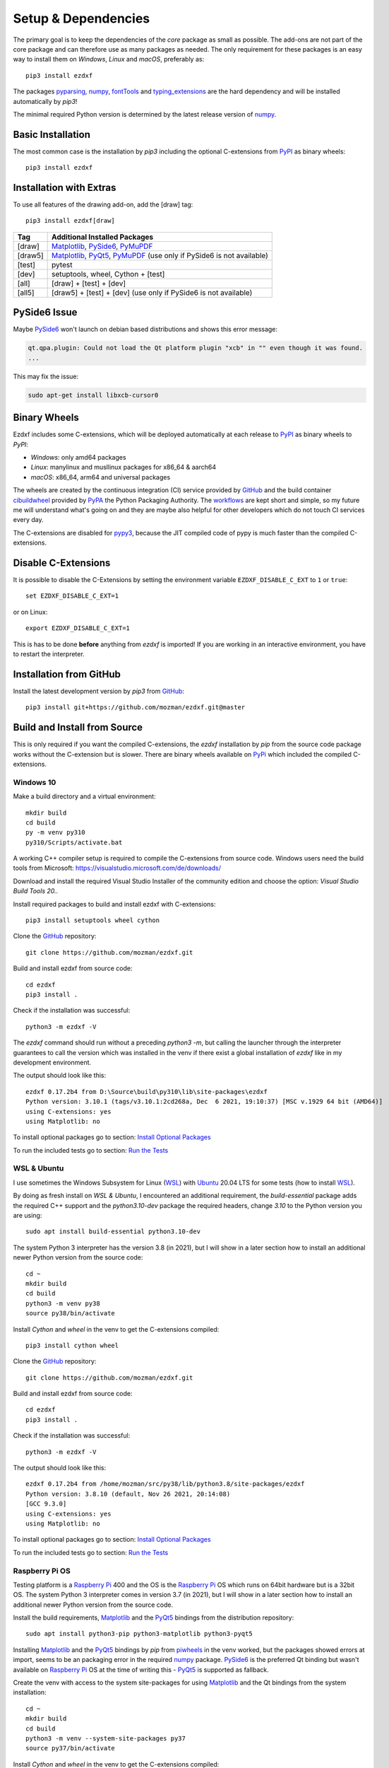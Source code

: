 
Setup & Dependencies
====================

The primary goal is to keep the dependencies of the `core` package as small
as possible. The add-ons are not part of the core package and can therefore
use as many packages as needed. The only requirement for these packages is an
easy way to install them on `Windows`, `Linux` and `macOS`, preferably as::

    pip3 install ezdxf

The packages `pyparsing`_, `numpy`_, `fontTools`_ and `typing_extensions`_ are the hard
dependency and will be installed automatically by `pip3`!

The minimal required Python version is determined by the latest release version
of `numpy`_.

Basic Installation
------------------

The most common case is the installation by `pip3` including the optional
C-extensions from `PyPI`_ as binary wheels::

    pip3 install ezdxf

Installation with Extras
------------------------

To use all features of the drawing add-on, add the [draw] tag::

    pip3 install ezdxf[draw]

======== ===================================================
Tag      Additional Installed Packages
======== ===================================================
[draw]   `Matplotlib`_, `PySide6`_, `PyMuPDF`_
[draw5]  `Matplotlib`_, `PyQt5`_, `PyMuPDF`_ (use only if PySide6 is not available)
[test]   pytest
[dev]    setuptools, wheel, Cython + [test]
[all]    [draw] + [test] + [dev]
[all5]   [draw5] + [test] + [dev]  (use only if PySide6 is not available)
======== ===================================================

PySide6 Issue
-------------

Maybe `PySide6`_ won't launch on debian based distributions and shows this error message:

.. code-block:: Text

    qt.qpa.plugin: Could not load the Qt platform plugin "xcb" in "" even though it was found.
    ...

This may fix the issue:

.. code-block:: Text

    sudo apt-get install libxcb-cursor0


Binary Wheels
-------------

Ezdxf includes some C-extensions, which will be deployed
automatically at each release to `PyPI`_ as binary wheels to `PyPI`:

- `Windows`: only amd64 packages
- `Linux`: manylinux and musllinux packages for x86_64 & aarch64
- `macOS`: x86_64, arm64 and universal packages

The wheels are created by the continuous integration (CI) service provided by
`GitHub`_ and the build container `cibuildwheel`_ provided by `PyPA`_ the Python
Packaging Authority.
The `workflows`_ are kept short and simple, so my future me will understand what's
going on and they are maybe also helpful for other developers which do not touch
CI services every day.

The C-extensions are disabled for `pypy3`_, because the JIT compiled code of pypy
is much faster than the compiled C-extensions.

Disable C-Extensions
--------------------

It is possible to disable the C-Extensions by setting the
environment variable ``EZDXF_DISABLE_C_EXT`` to ``1`` or ``true``::

    set EZDXF_DISABLE_C_EXT=1

or on Linux::

    export EZDXF_DISABLE_C_EXT=1

This is has to be done **before** anything from `ezdxf` is imported! If you are
working in an interactive environment, you have to restart the interpreter.


Installation from GitHub
------------------------

Install the latest development version by `pip3` from `GitHub`_::

    pip3 install git+https://github.com/mozman/ezdxf.git@master

Build and Install from Source
-----------------------------

This is only required if you want the compiled C-extensions, the `ezdxf`
installation by `pip` from the source code package works without the C-extension
but is slower. There are binary wheels available on `PyPi`_ which included the
compiled C-extensions.

Windows 10
++++++++++

Make a build directory and a virtual environment::

    mkdir build
    cd build
    py -m venv py310
    py310/Scripts/activate.bat


A working C++ compiler setup is required to compile the C-extensions from source
code. Windows users need the build tools from
Microsoft: https://visualstudio.microsoft.com/de/downloads/

Download and install the required Visual Studio Installer of the community
edition and choose the option: `Visual Studio Build Tools 20..`

Install required packages to build and install ezdxf with C-extensions::

    pip3 install setuptools wheel cython

Clone the `GitHub`_ repository::

    git clone https://github.com/mozman/ezdxf.git

Build and install ezdxf from source code::

    cd ezdxf
    pip3 install .

Check if the installation was successful::

    python3 -m ezdxf -V

The `ezdxf` command should run without a preceding `python3 -m`, but calling the
launcher through the interpreter guarantees to call the version which was
installed in the venv if there exist a global installation of `ezdxf` like in
my development environment.

The output should look like this::

    ezdxf 0.17.2b4 from D:\Source\build\py310\lib\site-packages\ezdxf
    Python version: 3.10.1 (tags/v3.10.1:2cd268a, Dec  6 2021, 19:10:37) [MSC v.1929 64 bit (AMD64)]
    using C-extensions: yes
    using Matplotlib: no

To install optional packages go to section: `Install Optional Packages`_

To run the included tests go to section: `Run the Tests`_

WSL & Ubuntu
++++++++++++

I use sometimes the Windows Subsystem for Linux (`WSL`_) with `Ubuntu`_ 20.04 LTS
for some tests (how to install `WSL`_).

By doing as fresh install on `WSL & Ubuntu`, I encountered an additional
requirement, the `build-essential` package adds the required C++ support and the
`python3.10-dev` package the required headers, change `3.10` to the Python version you
are using::

    sudo apt install build-essential python3.10-dev

The system Python 3 interpreter has the version 3.8 (in 2021), but I will show
in a later section how to install an additional newer Python version from the
source code::

    cd ~
    mkdir build
    cd build
    python3 -m venv py38
    source py38/bin/activate

Install `Cython` and `wheel` in the venv to get the C-extensions compiled::

    pip3 install cython wheel

Clone the `GitHub`_ repository::

    git clone https://github.com/mozman/ezdxf.git

Build and install ezdxf from source code::

    cd ezdxf
    pip3 install .

Check if the installation was successful::

    python3 -m ezdxf -V

The output should look like this::

    ezdxf 0.17.2b4 from /home/mozman/src/py38/lib/python3.8/site-packages/ezdxf
    Python version: 3.8.10 (default, Nov 26 2021, 20:14:08)
    [GCC 9.3.0]
    using C-extensions: yes
    using Matplotlib: no

To install optional packages go to section: `Install Optional Packages`_

To run the included tests go to section: `Run the Tests`_

Raspberry Pi OS
+++++++++++++++

Testing platform is a `Raspberry Pi`_ 400 and the OS is the `Raspberry Pi`_ OS
which runs on 64bit hardware but is a 32bit OS. The system Python 3
interpreter comes in version 3.7 (in 2021), but I will show in a later
section how to install an additional newer Python version from the source code.

Install the build requirements, `Matplotlib`_ and the `PyQt5`_ bindings
from the distribution repository::

    sudo apt install python3-pip python3-matplotlib python3-pyqt5

Installing `Matplotlib`_ and the `PyQt5`_ bindings by `pip` from `piwheels`_
in the venv worked, but the packages showed errors at import, seems to be an
packaging error in the required `numpy`_ package.
`PySide6`_ is the preferred Qt binding but wasn't available on `Raspberry Pi`_
OS at the time of writing this - `PyQt5`_ is supported as fallback.

Create the venv with access to the system site-packages for using `Matplotlib`_
and the Qt bindings from the system installation::

    cd ~
    mkdir build
    cd build
    python3 -m venv --system-site-packages py37
    source py37/bin/activate

Install `Cython` and  `wheel` in the venv to get the C-extensions compiled::

    pip3 install cython wheel

Clone the `GitHub`_ repository::

    git clone https://github.com/mozman/ezdxf.git

Build and install ezdxf from source code::

    cd ezdxf
    pip3 install .

Check if the installation was successful::

    python3 -m ezdxf -V

The output should look like this::

    ezdxf 0.17.2b4 from /home/pi/src/py37/lib/python3.7/site-packages/ezdxf
    Python version: 3.7.3 (default, Jan 22 2021, 20:04:44)
    [GCC 8.3.0]
    using C-extensions: yes
    using Matplotlib: yes

To run the included tests go to section: `Run the Tests`_

Manjaro on Raspberry Pi
+++++++++++++++++++++++

Because the (very well working) `Raspberry Pi`_ OS is only a 32bit OS, I searched
for a 64bit alternative like `Ubuntu`_, which just switched to version 21.10 and
always freezes at the installation process! So I tried `Manjaro`_ as rolling
release, which I used prior in a virtual machine and wasn't really happy,
because there is always something to update. Anyway the distribution
looks really nice and has Python 3.9.9 installed.

Install build requirements and optional packages by the system packager
`pacman`::

    sudo pacman -S python-pip python-matplotlib python-pyqt5

Create and activate the venv::

    cd ~
    mkdir build
    cd build
    python3 -m venv --system-site-packages py39
    source py39/bin/activate

The rest is the same procedure as for the `Raspberry Pi OS`_::

    pip3 install cython wheel
    git clone https://github.com/mozman/ezdxf.git
    cd ezdxf
    pip3 install .
    python3 -m ezdxf -V

To run the included tests go to section: `Run the Tests`_

Ubuntu Server 21.10 on Raspberry Pi
+++++++++++++++++++++++++++++++++++

I gave the `Ubuntu`_ Server 21.10 a chance after the desktop version failed to
install by a nasty bug and it worked well.
The distribution comes with Python 3.9.4 and after installing some
requirements::

    sudo apt install build-essential python3-pip python3.9-venv

The remaining process is like on `WSL & Ubuntu`_ except for the newer Python
version. Installing `Matplotlib`_ by `pip` works as expected and is maybe useful
even on a headless server OS to create SVG and PNG from DXF files.
`PySide6`_ is not available by `pip` and the installation of `PyQt5`_ starts from
the source code package which I stopped because this already didn't finished
on `Manjaro`_, but the installation of the `PyQt5`_ bindings by `apt` works::

    sudo apt install python3-pyqt5

Use the ``--system-site-packages`` option for creating the venv to get access to
the `PyQt5`_ package.

Install Optional Packages
-------------------------

Install the optional dependencies by `pip` only for `Windows 10`_ and
`WSL & Ubuntu`_, for `Raspberry Pi OS`_ and `Manjaro on Raspberry Pi`_ install
these packages by the system packager::

    pip3 install matplotlib PySide6

Run the Tests
-------------

This is the same procedure for all systems, assuming you are still in
the build directory `build/ezdxf` and `ezdxf` is now installed in the venv.

Install the test dependencies and run the tests::

    pip3 install pytest
    python3 -m pytest tests integration_tests

Build Documentation
-------------------

Assuming you are still in the build directory `build/ezdxf` of the previous
section.

Install Sphinx::

    pip3 install Sphinx sphinx-rtd-theme

Build the HTML documentation::

    cd docs
    make html

The output is located in `build/ezdxf/docs/build/html`.

Python from Source
------------------

Debian based systems have often very outdated software installed and
sometimes there is no easy way to install a newer Python version.
This is a brief summery how I installed Python 3.9.9 on the `Raspberry Pi`_ OS,
for more information go to the source of the recipe: `Real Python`_

Install build requirements::

    sudo apt-get update
    sudo apt-get upgrade

    sudo apt-get install -y make build-essential libssl-dev zlib1g-dev \
       libbz2-dev libreadline-dev libsqlite3-dev wget curl llvm \
       libncurses5-dev libncursesw5-dev xz-utils tk-dev

Make a build directory::

    cd ~
    mkdir build
    cd build

Download and unpack the source code from `Python.org`_, replace 3.9.9 by
your desired version::

    wget https://www.python.org/ftp/python/3.9.9/Python-3.9.9.tgz
    tar -xvzf Python-3.9.9.tgz
    cd Python-3.9.9/

Configure the build process, use a prefix to the directory where the
interpreter should be installed::

    ./configure --prefix=/opt/python3.9.9 --enable-optimizations

Build & install the Python interpreter. The `-j` option simply tells `make` to
split the building into parallel steps to speed up the compilation, my
`Raspberry Pi`_ 400 has 4 cores so 4 seems to be a good choice::

    make -j 4
    sudo make install

The building time was ~25min and the new Python 3.9.9 interpreter is now
installed as `/opt/python3.9.9/bin/python3`.

At the time there were no system packages for `Matplotlib`_ and `PyQt5`_ for
this new Python version available, so there is no benefit of using the option
``--system-site-packages`` for building the venv::

    cd ~/build
    /opt/python3.9.9/bin/python3 -m venv py39
    source py39/bin/activate

I have not tried to build `Matplotlib`_ and `PyQt5`_ by myself and the
installation by `pip` from `piwheels`_ did not work, in this case you don't
get `Matplotlib`_ support for better font measuring and the `drawing` add-on
will not work.

Proceed with the `ezdxf` installation from source as shown for the  `Raspberry Pi OS`_.

.. _Real Python:  https://realpython.com/installing-python/#how-to-build-python-from-source-code
.. _python.org: https://www.python.org
.. _piwheels: https://piwheels.org
.. _Matplotlib: https://matplotlib.org
.. _Manjaro: https://www.manjaro.org
.. _Ubuntu: https://ubuntu.com
.. _Raspberry Pi: https://www.raspberrypi.com
.. _wsl: https://docs.microsoft.com/en-us/windows/wsl/install
.. _pyqt5: https://pypi.org/project/PyQt5/
.. _pyside6: https://pypi.org/project/PySide6/
.. _pillow: https://pypi.org/project/Pillow/
.. _PyMuPDF: https://pypi.org/project/PyMuPDF/
.. _numpy: https://pypi.org/project/numpy/
.. _fontTools: https://pypi.org/project/fonttools/
.. _pyparsing: https://pypi.org/project/pyparsing/
.. _typing_extensions: https://pypi.org/project/typing_extensions/
.. _pypi: https://pypi.org/project/ezdxf
.. _pypy3: https://www.pypy.org
.. _pypa: https://www.pypa.io/en/latest/
.. _cibuildwheel: https://github.com/pypa/cibuildwheel
.. _github: https://github.com
.. _workflows: https://github.com/mozman/ezdxf/tree/master/.github/workflows